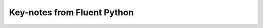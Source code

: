 Key-notes from Fluent Python
##########################################################################